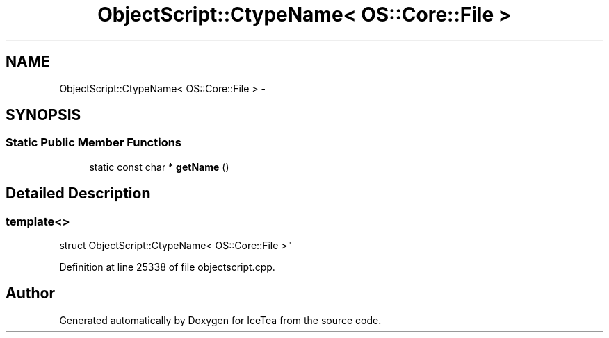 .TH "ObjectScript::CtypeName< OS::Core::File >" 3 "Sat Mar 26 2016" "IceTea" \" -*- nroff -*-
.ad l
.nh
.SH NAME
ObjectScript::CtypeName< OS::Core::File > \- 
.SH SYNOPSIS
.br
.PP
.SS "Static Public Member Functions"

.in +1c
.ti -1c
.RI "static const char * \fBgetName\fP ()"
.br
.in -1c
.SH "Detailed Description"
.PP 

.SS "template<>
.br
struct ObjectScript::CtypeName< OS::Core::File >"

.PP
Definition at line 25338 of file objectscript\&.cpp\&.

.SH "Author"
.PP 
Generated automatically by Doxygen for IceTea from the source code\&.

